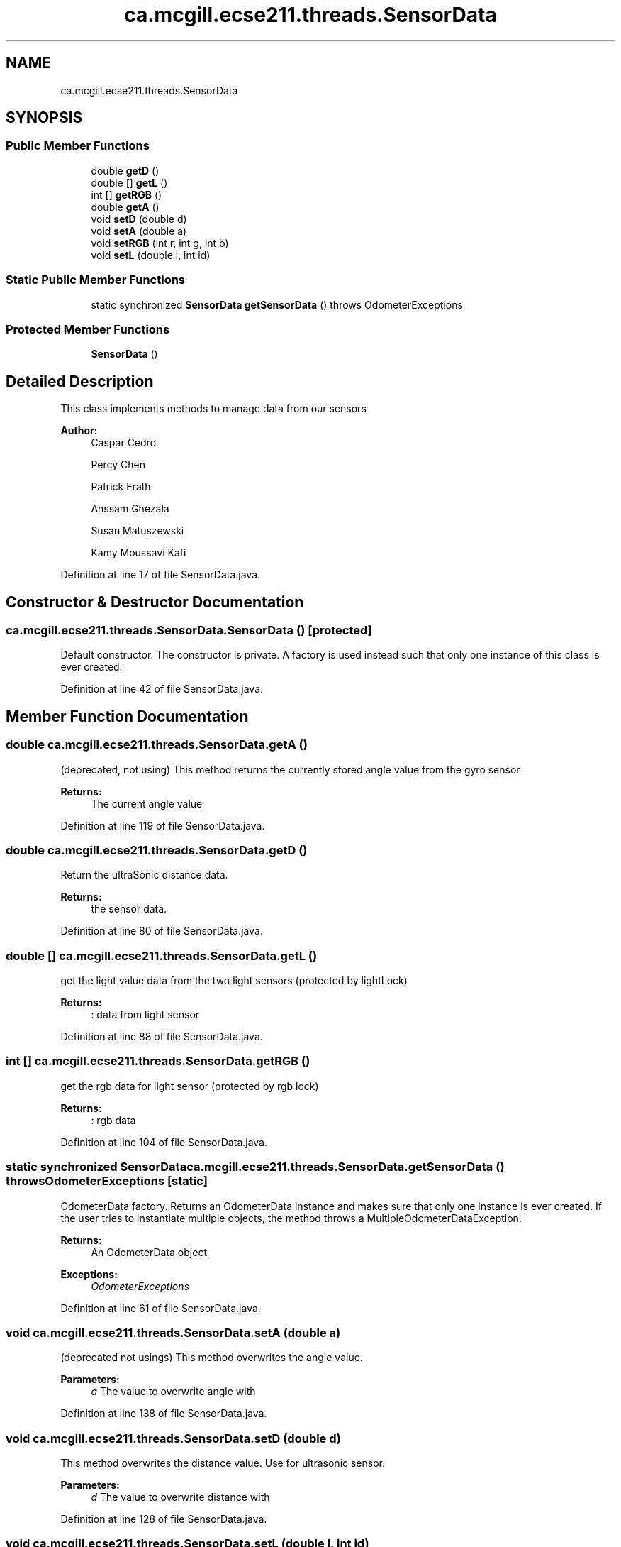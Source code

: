 .TH "ca.mcgill.ecse211.threads.SensorData" 3 "Thu Nov 1 2018" "Version 1.0" "ECSE211 - Fall 2018 - Final Project" \" -*- nroff -*-
.ad l
.nh
.SH NAME
ca.mcgill.ecse211.threads.SensorData
.SH SYNOPSIS
.br
.PP
.SS "Public Member Functions"

.in +1c
.ti -1c
.RI "double \fBgetD\fP ()"
.br
.ti -1c
.RI "double [] \fBgetL\fP ()"
.br
.ti -1c
.RI "int [] \fBgetRGB\fP ()"
.br
.ti -1c
.RI "double \fBgetA\fP ()"
.br
.ti -1c
.RI "void \fBsetD\fP (double d)"
.br
.ti -1c
.RI "void \fBsetA\fP (double a)"
.br
.ti -1c
.RI "void \fBsetRGB\fP (int r, int g, int b)"
.br
.ti -1c
.RI "void \fBsetL\fP (double l, int id)"
.br
.in -1c
.SS "Static Public Member Functions"

.in +1c
.ti -1c
.RI "static synchronized \fBSensorData\fP \fBgetSensorData\fP ()  throws OdometerExceptions "
.br
.in -1c
.SS "Protected Member Functions"

.in +1c
.ti -1c
.RI "\fBSensorData\fP ()"
.br
.in -1c
.SH "Detailed Description"
.PP 
This class implements methods to manage data from our sensors
.PP
\fBAuthor:\fP
.RS 4
Caspar Cedro 
.PP
Percy Chen 
.PP
Patrick Erath 
.PP
Anssam Ghezala 
.PP
Susan Matuszewski 
.PP
Kamy Moussavi Kafi 
.RE
.PP

.PP
Definition at line 17 of file SensorData\&.java\&.
.SH "Constructor & Destructor Documentation"
.PP 
.SS "ca\&.mcgill\&.ecse211\&.threads\&.SensorData\&.SensorData ()\fC [protected]\fP"
Default constructor\&. The constructor is private\&. A factory is used instead such that only one instance of this class is ever created\&. 
.PP
Definition at line 42 of file SensorData\&.java\&.
.SH "Member Function Documentation"
.PP 
.SS "double ca\&.mcgill\&.ecse211\&.threads\&.SensorData\&.getA ()"
(deprecated, not using) This method returns the currently stored angle value from the gyro sensor
.PP
\fBReturns:\fP
.RS 4
The current angle value 
.RE
.PP

.PP
Definition at line 119 of file SensorData\&.java\&.
.SS "double ca\&.mcgill\&.ecse211\&.threads\&.SensorData\&.getD ()"
Return the ultraSonic distance data\&.
.PP
\fBReturns:\fP
.RS 4
the sensor data\&. 
.RE
.PP

.PP
Definition at line 80 of file SensorData\&.java\&.
.SS "double [] ca\&.mcgill\&.ecse211\&.threads\&.SensorData\&.getL ()"
get the light value data from the two light sensors (protected by lightLock) 
.PP
\fBReturns:\fP
.RS 4
: data from light sensor 
.RE
.PP

.PP
Definition at line 88 of file SensorData\&.java\&.
.SS "int [] ca\&.mcgill\&.ecse211\&.threads\&.SensorData\&.getRGB ()"
get the rgb data for light sensor (protected by rgb lock)
.PP
\fBReturns:\fP
.RS 4
: rgb data 
.RE
.PP

.PP
Definition at line 104 of file SensorData\&.java\&.
.SS "static synchronized \fBSensorData\fP ca\&.mcgill\&.ecse211\&.threads\&.SensorData\&.getSensorData () throws \fBOdometerExceptions\fP\fC [static]\fP"
OdometerData factory\&. Returns an OdometerData instance and makes sure that only one instance is ever created\&. If the user tries to instantiate multiple objects, the method throws a MultipleOdometerDataException\&.
.PP
\fBReturns:\fP
.RS 4
An OdometerData object 
.RE
.PP
\fBExceptions:\fP
.RS 4
\fIOdometerExceptions\fP 
.RE
.PP

.PP
Definition at line 61 of file SensorData\&.java\&.
.SS "void ca\&.mcgill\&.ecse211\&.threads\&.SensorData\&.setA (double a)"
(deprecated not usings) This method overwrites the angle value\&.
.PP
\fBParameters:\fP
.RS 4
\fIa\fP The value to overwrite angle with 
.RE
.PP

.PP
Definition at line 138 of file SensorData\&.java\&.
.SS "void ca\&.mcgill\&.ecse211\&.threads\&.SensorData\&.setD (double d)"
This method overwrites the distance value\&. Use for ultrasonic sensor\&.
.PP
\fBParameters:\fP
.RS 4
\fId\fP The value to overwrite distance with 
.RE
.PP

.PP
Definition at line 128 of file SensorData\&.java\&.
.SS "void ca\&.mcgill\&.ecse211\&.threads\&.SensorData\&.setL (double l, int id)"
This method overwrites the light value\&. (protected by light lock)
.PP
\fBParameters:\fP
.RS 4
\fIl\fP The value to overwrite the current light value with 
.RE
.PP

.PP
Definition at line 165 of file SensorData\&.java\&.
.SS "void ca\&.mcgill\&.ecse211\&.threads\&.SensorData\&.setRGB (int r, int g, int b)"
set rgb data for color sensor (protected by rgb lock)
.PP
\fBParameters:\fP
.RS 4
\fIr\fP red value 
.br
\fIg\fP green value 
.br
\fIb\fP blue value 
.RE
.PP

.PP
Definition at line 149 of file SensorData\&.java\&.

.SH "Author"
.PP 
Generated automatically by Doxygen for ECSE211 - Fall 2018 - Final Project from the source code\&.
